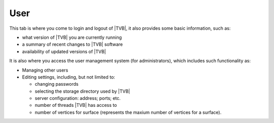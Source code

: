 User
-----

This tab is where you come to login and logout of |TVB|, it also provides some
basic information, such as:

- what version of |TVB| you are currently running 
- a summary of recent changes to |TVB| software
- availability of updated versions of |TVB|

It is also where you access the user management system (for administrators), 
which includes such functionality as: 

- Managing other users
- Editing settings, including, but not limited to:

  - changing passwords
  - selecting the storage directory used by |TVB|
  - server configuration: address; ports; etc.
  - number of threads |TVB| has access to
  - number of vertices for surface (represents the maxium number of vertices for a surface).

